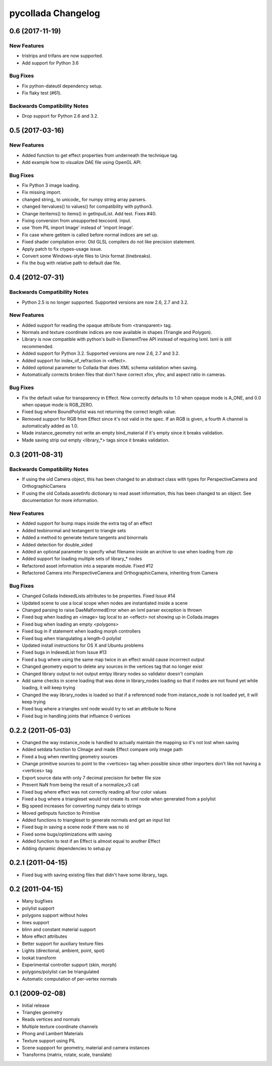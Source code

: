 pycollada Changelog
===================

0.6 (2017-11-19)
----------------

New Features
^^^^^^^^^^^^
* tristrips and trifans are now supported.
* Add support for Python 3.6

Bug Fixes
^^^^^^^^^
* Fix python-dateutil dependency setup.
* Fix flaky test (#61).

Backwards Compatibility Notes
^^^^^^^^^^^^^^^^^^^^^^^^^^^^^
* Drop support for Python 2.6 and 3.2.

0.5 (2017-03-16)
----------------

New Features
^^^^^^^^^^^^
* Added function to get effect properties from underneath the technique tag.
* Add example how to visualize DAE file using OpenGL API.

Bug Fixes
^^^^^^^^^
* Fix Python 3 image loading.
* Fix missing import.
* changed string_ to unicode_ for numpy string array parsers.
* changed itervalues() to values() for compatibility with python3.
* Change iteritems() to items() in getInputList. Add test. Fixes #40.
* Fixing conversion from unsupported texcoord. input.
* use 'from PIL import Image' instead of 'import Image'.
* Fix case where getitem is called before normal indices are set up.
* Fixed shader compilation error. Old GLSL compilers do not like precision statement.
* Apply patch to fix ctypes-usage issue.
* Convert some Windows-style files to Unix format (linebreaks).
* Fix the bug with relative path to default dae file.

0.4 (2012-07-31)
----------------

Backwards Compatibility Notes
^^^^^^^^^^^^^^^^^^^^^^^^^^^^^
* Python 2.5 is no longer supported. Supported versions are now 2.6, 2.7 and 3.2.

New Features
^^^^^^^^^^^^
* Added support for reading the opaque attribute from <transparent> tag.
* Normals and texture coordinate indices are now available in shapes (Triangle and Polygon).
* Library is now compatible with python's built-in ElementTree API instead of requiring lxml. lxml is still recommended.
* Added support for Python 3.2. Supported versions are now 2.6, 2.7 and 3.2.
* Added support for index_of_refraction in <effect>.
* Added optional parameter to Collada that does XML schema validation when saving.
* Automatically corrects broken files that don't have correct xfov, yfov, and aspect ratio in cameras.

Bug Fixes
^^^^^^^^^
* Fix the default value for transparency in Effect. Now correctly defaults to 1.0 when opaque mode is A_ONE, and 0.0 when opaque mode is RGB_ZERO.
* Fixed bug where BoundPolylist was not returning the correct length value.
* Removed support for RGB from Effect since it's not valid in the spec. If an RGB is given, a fourth A channel is automatically added as 1.0.
* Made instance_geometry not write an empty bind_material if it's empty since it breaks validation.
* Made saving strip out empty <library_*> tags since it breaks validation.

0.3 (2011-08-31)
----------------

Backwards Compatibility Notes
^^^^^^^^^^^^^^^^^^^^^^^^^^^^^
* If using the old Camera object, this has been changed to an abstract class
  with types for PerspectiveCamera and OrthographicCamera
* If using the old Collada.assetInfo dictionary to read asset information, this
  has been changed to an object. See documentation for more information.

New Features
^^^^^^^^^^^^
* Added support for bump maps inside the extra tag of an effect
* Added texbinormal and textangent to triangle sets
* Added a method to generate texture tangents and binormals
* Added detection for double_sided
* Added an optional parameter to specify what filename inside an archive to use when loading from zip
* Added support for loading multiple sets of library_* nodes
* Refactored asset information into a separate module. Fixed #12
* Refactored Camera into PerspectiveCamera and OrthographicCamera, inheriting from Camera

Bug Fixes
^^^^^^^^^
* Changed Collada IndexedLists attributes to be properties. Fixed Issue #14
* Updated scene to use a local scope when nodes are instantiated inside a scene
* Changed parsing to raise DaeMalformedError when an lxml parser exception is thrown
* Fixed bug when loading an <image> tag local to an <effect> not showing up in Collada.images
* Fixed bug when loading an empty <polygons>
* Fixed bug in if statement when loading morph controllers
* Fixed bug when triangulating a length-0 polylist
* Updated install instructions for OS X and Ubuntu problems
* Fixed bugs in IndexedList from Issue #13
* Fixed a bug where using the same map twice in an effect would cause incorrrect output
* Changed geometry export to delete any sources in the vertices tag that no longer exist
* Changed library output to not output emtpy library nodes so validator doesn't complain
* Add same checks in scene loading that was done in library_nodes loading so that if nodes are not found yet while loading, it will keep trying
* Changed the way library_nodes is loaded so that if a referenced node from instance_node is not loaded yet, it will keep trying
* Fixed bug where a triangles xml node would try to set an attribute to None
* Fixed bug in handling joints that influence 0 vertices


0.2.2 (2011-05-03)
------------------
* Changed the way instance_node is handled to actually maintain the mapping so it's not lost when saving
* Added setdata function to CImage and made Effect compare only image path
* Fixed a bug when rewriting geometry sources
* Change primitive sources to point to the <vertices> tag when possible since other importers don't like not having a <vertices> tag
* Export source data with only 7 decimal precision for better file size
* Prevent NaN from being the result of a normalize_v3 call
* Fixed bug where effect was not correctly reading all four color values
* Fixed a bug where a triangleset would not create its xml node when generated from a polylist
* Big speed increases for converting numpy data to strings
* Moved getInputs function to Primitive
* Added functions to triangleset to generate normals and get an input list
* Fixed bug in saving a scene node if there was no id
* Fixed some bugs/optimizations with saving
* Added function to test if an Effect is almost equal to another Effect
* Adding dynamic dependencies to setup.py

0.2.1 (2011-04-15)
------------------
* Fixed bug with saving existing files that didn't have some library_ tags.

0.2 (2011-04-15)
----------------
* Many bugfixes
* polylist support
* polygons support without holes
* lines support
* blinn and constant material support
* More effect attributes
* Better support for auxiliary texture files
* Lights (directional, ambient, point, spot)
* lookat transform
* Experimental controller support (skin, morph)
* polygons/polylist can be triangulated
* Automatic computation of per-vertex normals


0.1 (2009-02-08)
----------------
* Initial release
* Triangles geometry
* Reads vertices and normals
* Multiple texture coordinate channels
* Phong and Lambert Materials
* Texture support using PIL
* Scene suppport for geometry, material and camera instances
* Transforms (matrix, rotate, scale, translate)
